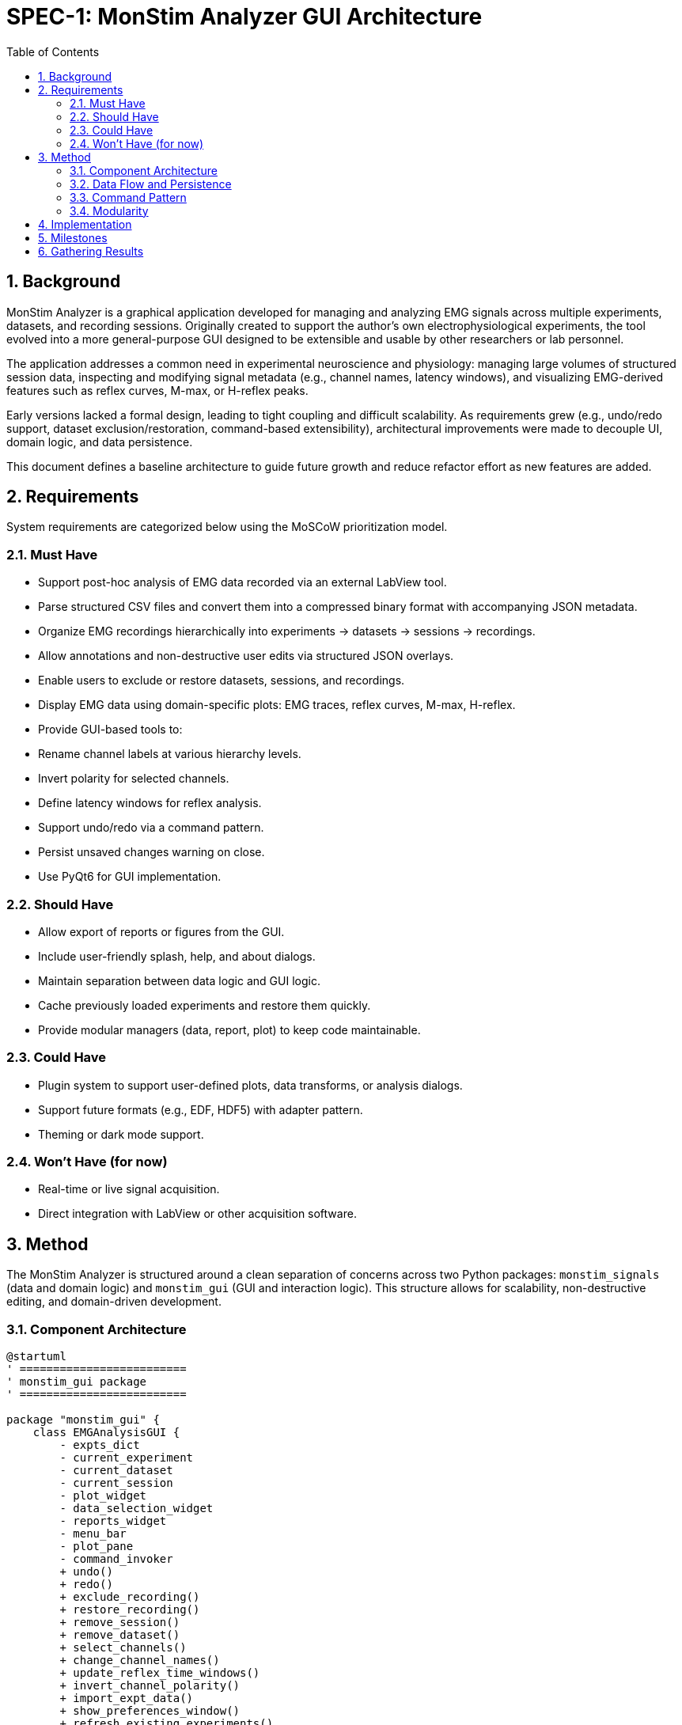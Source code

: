 = SPEC-1: MonStim Analyzer GUI Architecture
:sectnums:
:toc:

== Background

MonStim Analyzer is a graphical application developed for managing and analyzing EMG signals across multiple experiments, datasets, and recording sessions. Originally created to support the author's own electrophysiological experiments, the tool evolved into a more general-purpose GUI designed to be extensible and usable by other researchers or lab personnel.

The application addresses a common need in experimental neuroscience and physiology: managing large volumes of structured session data, inspecting and modifying signal metadata (e.g., channel names, latency windows), and visualizing EMG-derived features such as reflex curves, M-max, or H-reflex peaks.

Early versions lacked a formal design, leading to tight coupling and difficult scalability. As requirements grew (e.g., undo/redo support, dataset exclusion/restoration, command-based extensibility), architectural improvements were made to decouple UI, domain logic, and data persistence.

This document defines a baseline architecture to guide future growth and reduce refactor effort as new features are added.

== Requirements

System requirements are categorized below using the MoSCoW prioritization model.

=== Must Have

* Support post-hoc analysis of EMG data recorded via an external LabView tool.
* Parse structured CSV files and convert them into a compressed binary format with accompanying JSON metadata.
* Organize EMG recordings hierarchically into experiments → datasets → sessions → recordings.
* Allow annotations and non-destructive user edits via structured JSON overlays.
* Enable users to exclude or restore datasets, sessions, and recordings.
* Display EMG data using domain-specific plots: EMG traces, reflex curves, M-max, H-reflex.
* Provide GUI-based tools to:

  * Rename channel labels at various hierarchy levels.
  * Invert polarity for selected channels.
  * Define latency windows for reflex analysis.
* Support undo/redo via a command pattern.
* Persist unsaved changes warning on close.
* Use PyQt6 for GUI implementation.

=== Should Have

* Allow export of reports or figures from the GUI.
* Include user-friendly splash, help, and about dialogs.
* Maintain separation between data logic and GUI logic.
* Cache previously loaded experiments and restore them quickly.
* Provide modular managers (data, report, plot) to keep code maintainable.

=== Could Have

* Plugin system to support user-defined plots, data transforms, or analysis dialogs.
* Support future formats (e.g., EDF, HDF5) with adapter pattern.
* Theming or dark mode support.

=== Won't Have (for now)

* Real-time or live signal acquisition.
* Direct integration with LabView or other acquisition software.

== Method

The MonStim Analyzer is structured around a clean separation of concerns across two Python packages: `monstim_signals` (data and domain logic) and `monstim_gui` (GUI and interaction logic). This structure allows for scalability, non-destructive editing, and domain-driven development.

=== Component Architecture

[plantuml, target=architecture]
----
@startuml
' =========================
' monstim_gui package
' =========================

package "monstim_gui" {
    class EMGAnalysisGUI {
        - expts_dict
        - current_experiment
        - current_dataset
        - current_session
        - plot_widget
        - data_selection_widget
        - reports_widget
        - menu_bar
        - plot_pane
        - command_invoker
        + undo()
        + redo()
        + exclude_recording()
        + restore_recording()
        + remove_session()
        + remove_dataset()
        + select_channels()
        + change_channel_names()
        + update_reflex_time_windows()
        + invert_channel_polarity()
        + import_expt_data()
        + show_preferences_window()
        + refresh_existing_experiments()
        + unpack_existing_experiments()
    }

    class CommandInvoker {
        - parent: EMGAnalysisGUI
        - history: deque
        - redo_stack: deque
        + execute(cmd)
        + undo()
        + redo()
        + get_undo_command_name()
        + get_redo_command_name()
        + remove_command_by_name()
    }

    abstract class Command {
        + execute()
        + undo()
    }

    class ExcludeRecordingCommand
    class RestoreRecordingCommand
    class ExcludeSessionCommand
    class RestoreSessionCommand
    class ExcludeDatasetCommand
    class RestoreDatasetCommand
    class InvertChannelPolarityCommand
    class SetLatencyWindowsCommand

    Command <|-- ExcludeRecordingCommand
    Command <|-- RestoreRecordingCommand
    Command <|-- ExcludeSessionCommand
    Command <|-- RestoreSessionCommand
    Command <|-- ExcludeDatasetCommand
    Command <|-- RestoreDatasetCommand
    Command <|-- InvertChannelPolarityCommand
    Command <|-- SetLatencyWindowsCommand

    EMGAnalysisGUI --> CommandInvoker
    EMGAnalysisGUI --> PlotWidget
    EMGAnalysisGUI --> DataSelectionWidget
    EMGAnalysisGUI --> ReportsWidget
    EMGAnalysisGUI --> MenuBar
    EMGAnalysisGUI --> PlotPane

    CommandInvoker --> Command
    CommandInvoker ..> MenuBar : updates undo/redo labels

    PlotWidget --> PlotPane
    PlotWidget --> DataSelectionWidget
}

' =========================
' monstim_signals package
' =========================

package "monstim_signals.domain" {
    class Experiment
    class Dataset
    class Session
    class Recording

    Experiment "1" o-- "*" Dataset
    Dataset "1" o-- "*" Session
    Session "1" o-- "*" Recording
}

package "monstim_signals.io" {
    class ExperimentRepository
    class DatasetRepository
    class SessionRepository
    class RecordingRepository

    ExperimentRepository --> Experiment
    DatasetRepository --> Dataset
    SessionRepository --> Session
    RecordingRepository --> Recording

    ExperimentRepository "1" o-- "*" DatasetRepository
    DatasetRepository "1" o-- "*" SessionRepository
    SessionRepository "1" o-- "*" RecordingRepository
}

' =========================
' Integration
' =========================

EMGAnalysisGUI --> ExperimentRepository : loads/saves experiments
EMGAnalysisGUI --> Experiment
EMGAnalysisGUI --> Dataset
EMGAnalysisGUI --> Session
EMGAnalysisGUI --> Recording

PlotWidget --> Session : for plotting data

' Command pattern integration
CommandInvoker --> EMGAnalysisGUI
ExcludeRecordingCommand --> EMGAnalysisGUI
RestoreRecordingCommand --> EMGAnalysisGUI
ExcludeSessionCommand --> EMGAnalysisGUI
RestoreSessionCommand --> EMGAnalysisGUI
ExcludeDatasetCommand --> EMGAnalysisGUI
RestoreDatasetCommand --> EMGAnalysisGUI
InvertChannelPolarityCommand --> EMGAnalysisGUI
SetLatencyWindowsCommand --> EMGAnalysisGUI
@enduml
----


=== Data Flow and Persistence

* Raw recordings are exported from LabView as CSV.
* On import, repositories parse and convert them to compressed binary format and structured JSON metadata.
* Each recording is stored in a session folder containing all session recordings, with their corresponding binary, metadata, and annotation files.
* Session folders aggregate recordings and contain their own annotation overlays.
* Dataset and experiment folders follow the same pattern, allowing annotation logic to scale and remain hierarchical.
* User actions (e.g., exclude session, rename channel) are tracked as Command objects and applied to domain models in-memory.
* Annotations are stored separately as overlay JSON files, preserving the original data for reproducibility.

=== Command Pattern

Each user-editable action is encapsulated in a `Command` subclass. These are:

* Executed by `CommandInvoker`
* Recorded in history for undo/redo
* Operate directly on domain models (`Experiment`, `Dataset`, etc.)
* Trigger GUI updates through `EMGAnalysisGUI`

This pattern ensures loose coupling and future extensibility, and supports future features like macro replay or batch annotations.

=== Modularity

* `monstim_gui` has no direct file I/O logic: all data is accessed through repositories.
* `monstim_signals` has no PyQt6 dependencies.
* Plotting is handled by `PlotWidget`, which works through `SessionPlotters` in `Session` domain objects (Same goes for Dataset/Experiment levels of plotting and analysis).

This design enables testing of data logic independently of the GUI, supports potential CLI modes, and ensures clean layering.

== Implementation

Implementation can be structured in stages:

1. **Bootstrapping Core Architecture**

   * Define base domain classes (`Experiment`, `Dataset`, `Session`, `Recording`).
   * Implement corresponding repositories for load/save with folder-based hierarchy.
   * Design command base class and integrate undo/redo stack.

2. **GUI Setup (PyQt6)**

   * Implement `EMGAnalysisGUI` and primary widgets (`PlotPane`, `MenuBar`, `DataSelectionWidget`).
   * Wire command execution buttons and status bar updates.

3. **Data Conversion and Import**

   * Write CSV importers to convert to binary + metadata.
   * Add JSON overlay support for annotations.

4. **Plotting Integration**

   * Develop `PlotWidget` with session-driven plotting logic.
   * Connect selection changes to redraw plots.

5. **Annotation Commands**

   * Add user-driven actions: exclude, restore, invert polarity, rename channels, set latency windows.

6. **Persistence and Save Prompts**

   * Implement save-on-close warning with `has_unsaved_changes`.
   * Add support for refresh and reloading.

== Milestones

1. ✅ MVP version supporting H-reflex EMG experiments with full UI and undo/redo.
2. 🔜 Support for multi-modal signals (e.g., force, stimulus traces).
3. 🔜 Add protocol layer abstraction for long-form experiments with changing stimulus types.
4. 🔜 Optional plugin mechanism for analysis routines or UI extensions.
5. 🔜 Exporting annotated recordings or figures to standardized formats.

== Gathering Results

Evaluation criteria:

* **Load performance**: Time to load an experiment with >100 sessions.
* **Extensibility**: Time/effort to add new domain object (e.g., ForceTrace).
* **Reliability**: Stability of undo/redo stack across mixed operations.
* **User utility**: Can a lab user annotate and inspect data without needing to look at raw files?

Performance benchmarks and user feedback can guide further modularization or refactor priorities.
